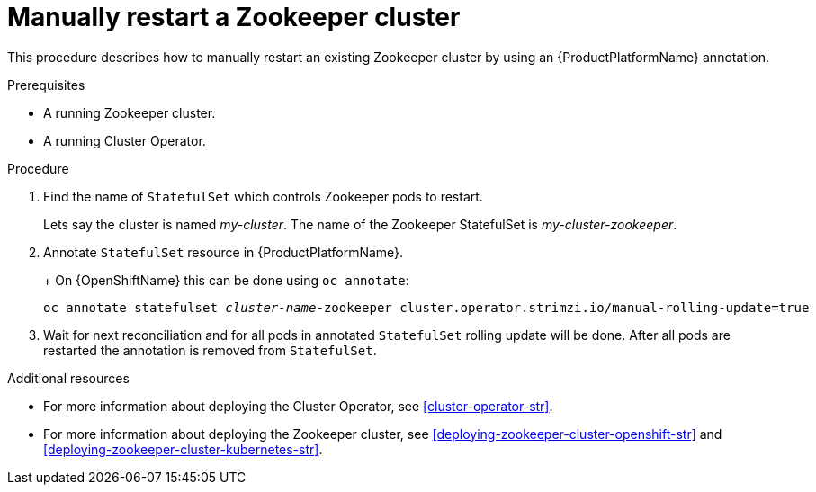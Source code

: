 // Module included in the following assemblies:
//
// assembly-todo.adoc

[id='proc-manual-restart-zookeeper-{context}']
= Manually restart a Zookeeper cluster

This procedure describes how to manually restart an existing Zookeeper cluster by using an {ProductPlatformName} annotation.

.Prerequisites

* A running Zookeeper cluster.
* A running Cluster Operator.

.Procedure

. Find the name of `StatefulSet` which controls Zookeeper pods to restart.
+
Lets say the cluster is named _my-cluster_. The name of the Zookeeper StatefulSet is _my-cluster-zookeeper_.
+

. Annotate `StatefulSet` resource in {ProductPlatformName}.
+
ifdef::Kubernetes[]
On {KubernetesName} this can be done using `kubectl apply`:
[source,shell,subs=+quotes]
kubectl annotate statefulset _cluster-name_-zookeeper cluster.operator.strimzi.io/manual-rolling-update=true
endif::Kubernetes[]
+
On {OpenShiftName} this can be done using `oc annotate`:
[source,shell,subs=+quotes]
oc annotate statefulset _cluster-name_-zookeeper cluster.operator.strimzi.io/manual-rolling-update=true
+
. Wait for next reconciliation and for all pods in annotated `StatefulSet` rolling update will be done.
After all pods are restarted the annotation is removed from `StatefulSet`.


.Additional resources

* For more information about deploying the Cluster Operator, see xref:cluster-operator-str[].
* For more information about deploying the Zookeeper cluster, see xref:deploying-zookeeper-cluster-openshift-str[] and xref:deploying-zookeeper-cluster-kubernetes-str[].